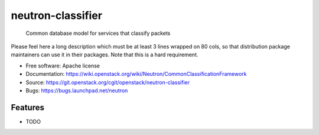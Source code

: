 ===============================
neutron-classifier
===============================

 Common database model for services that classify packets

Please feel here a long description which must be at least 3 lines wrapped on
80 cols, so that distribution package maintainers can use it in their packages.
Note that this is a hard requirement.

* Free software: Apache license
* Documentation: https://wiki.openstack.org/wiki/Neutron/CommonClassificationFramework
* Source: https://git.openstack.org/cgit/openstack/neutron-classifier
* Bugs: https://bugs.launchpad.net/neutron

Features
--------

* TODO
